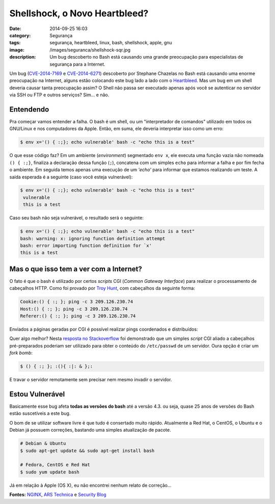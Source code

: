 Shellshock, o Novo Heartbleed?
##############################
:date: 2014-09-25 16:03
:category: Segurança
:tags: segurança, heartbleed, linux, bash, shellshock, apple, gnu
:image: /images/seguranca/shellshock-sqr.jpg
:description: Um bug descoberto no Bash está causando uma grande preocupação para especialistas de segurança para a Internet.

Um bug (`CVE-2014-7169`_ e `CVE-2014-6271`_) descoberto por Stephane Chazelas no Bash está causando uma enorme preocupação na Internet, alguns estão colocando este bug lado a lado com o `Heartbleed`_. Mas um bug em um shell deveria causar tanta preocupação assim? O Shell não passa ser executado apenas após você se autenticar no servidor via SSH ou FTP e outros serviços? Sim... e não.

.. image:: {filename}/images/seguranca/shellshock.jpg
        :target: {filename}/images/seguranca/shellshock.jpg
        :alt: Shellshock
        :align: center

.. more

Entendendo
----------

Pra começar vamos entender a falha. O bash é um shell, ou um "interpretador de comandos" utilizado em todos os GNU/Linux e nos computadores da Apple. Então, em suma, ele deveria interpretar isso como um erro:

.. code-block:: bash

        $ env x='() { :;}; echo vulnerable' bash -c "echo this is a test"

O que esse código faz? Em um ambiente (*environment*) segmentado ``env x``, ele executa uma função vazia não nomeada ``() { :;}``, finaliza a declaração dessa função (``;``), concatena com um simples ``echo`` para informar a falha e por fim fecha o ambiente. Em seguida temos apenas uma execução de um `'echo'` para informar que estamos realizando um teste. A saída esperada é a seguinte (caso você esteja vulnerável):

.. code-block:: bash

        $ env x='() { :;}; echo vulnerable' bash -c "echo this is a test"
         vulnerable
         this is a test

Caso seu bash não seja vulnerável, o resultado será o seguinte:

.. code-block:: bash

        $ env x='() { :;}; echo vulnerable' bash -c "echo this is a test"
        bash: warning: x: ignoring function definition attempt
        bash: error importing function definition for `x'
        this is a test

Mas o que isso tem a ver com a Internet?
----------------------------------------

O fato é que o bash é utilizado por certos *scripts* CGI (*Common Gateway Interface*) para realizar o processamento de cabeçalhos HTTP. Como foi provado por `Troy Hunt`_, com cabeçalhos da seguinte forma: 

.. code::

        Cookie:() { :; }; ping -c 3 209.126.230.74
        Host:() { :; }; ping -c 3 209.126.230.74
        Referer:() { :; }; ping -c 3 209.126.230.74

Enviados a páginas geradas por CGI é possível realizar pings coordenados e distribuídos:

.. image:: {filename}/images/seguranca/shellshock-responses.png
        :target: {filename}/images/seguranca/shellshock-responses.png
        :alt: Respostas Shellschok
        :align: center

Quer algo melhor? Nesta `resposta no Stackoverflow`_ foi demonstrado que um simples *script* CGI aliado a cabeçalhos pré-preparados poderiam ser utilizado para obter o conteúdo do ``/etc/passwd`` de um servidor. Oura opção é criar um *fork bomb*:

.. code-block:: bash

        $ () { :; }; :(){ :|: & };:

E travar o servidor remotamente sem precisar nem mesmo invadir o servidor.


Estou Vulnerável
----------------

Basicamente esse bug afeta **todas as versões do bash** até a versão 4.3. ou seja, quase 25 anos de versões do Bash estão suscetíveis a este bug.

O bom de se utilizar software livre é que tudo é consertado muito rápido. Atualmente a Red Hat, o CentOS, o Ubuntu e o Debian já possuem correções, bastando uma simples atualização de pacote.

.. code-block:: bash

        # Debian & Ubuntu
        $ sudo apt-get update && sudo apt-get install bash

        # Fedora, CentOS e Red Hat
        $ sudo yum update bash

Já em relação à Apple (OS X), eu não encontrei nenhum relato de correção...

**Fontes:** `NGINX`_, `ARS Technica`_ e `Security Blog`_

.. _Heartbleed: /pt/entendendo-o-heartbleed-e-previnindo-se
.. _Troy Hunt: http://www.troyhunt.com/2014/09/everything-you-need-to-know-about.html
.. _resposta no Stackoverflow: http://security.stackexchange.com/questions/68122/what-is-a-specific-example-of-how-the-shellshock-bash-bug-could-be-exploited

.. _Ubuntu: http://www.ubuntu.com/usn/usn-2362-1/
.. _Debian: https://www.debian.org/security/2014/dsa-3032
.. _Red Hat: https://access.redhat.com/articles/1200223G
.. _CentOS: http://lists.centos.org/pipermail/centos/2014-September/146099.html

.. _CVE-2014-6271: http://cve.mitre.org/cgi-bin/cvename.cgi?name=CVE-2014-6271
.. _CVE-2014-7169: http://cve.mitre.org/cgi-bin/cvename.cgi?name=CVE-2014-7169


.. _ARS Technica: http://arstechnica.com/security/2014/09/bug-in-bash-shell-creates-big-security-hole-on-anything-with-nix-in-it/
.. _NGINX: http://nginx.com/blog/nginx-cve-2014-6271-bash-advisory/
.. _Security Blog: https://securityblog.redhat.com/2014/09/24/bash-specially-crafted-environment-variables-code-injection-attack/
